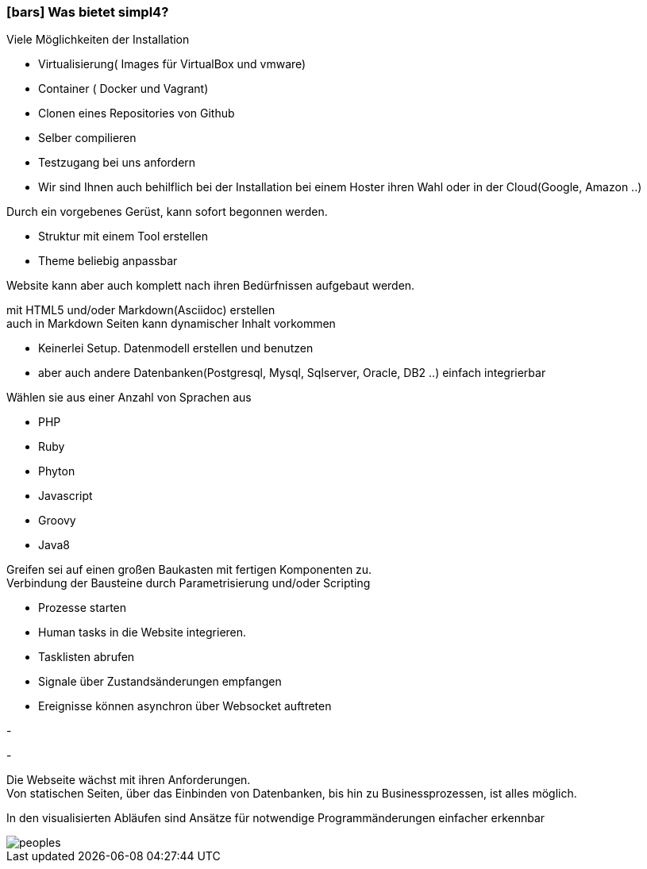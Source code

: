 :linkattrs:

=== icon:bars[size=1x,role=black] Was bietet simpl4? ===


[CI, header="Einfache Installation"]
--
Viele Möglichkeiten der Installation

* Virtualisierung( Images für VirtualBox und vmware)
* Container ( Docker und Vagrant)
* Clonen eines Repositories von Github
* Selber compilieren
* Testzugang bei uns anfordern
* Wir sind Ihnen auch behilflich bei der Installation bei einem Hoster ihren Wahl oder in der Cloud(Google, Amazon ..)
--
[CI, header="Website mit vorgebenen Gerüst"]
--
Durch ein vorgebenes Gerüst, kann sofort begonnen werden.

* Struktur mit einem Tool erstellen
* Theme beliebig anpassbar

Website kann aber auch komplett nach ihren Bedürfnissen aufgebaut werden.
--
[CI, header="Statische und dynamische Webseiten"]
--
mit HTML5 und/oder Markdown(Asciidoc) erstellen +
auch in Markdown Seiten kann dynamischer Inhalt vorkommen 
--
[CI, header="Eingebaute Datenbank"]
--
* Keinerlei Setup.  Datenmodell erstellen und benutzen
* aber auch andere Datenbanken(Postgresql, Mysql, Sqlserver, Oracle, DB2  ..) einfach integrierbar
--
[CI, header="Viele Scriptsprachen"]
--
Wählen sie aus einer Anzahl von Sprachen aus

* PHP
* Ruby
* Phyton
* Javascript
* Groovy
* Java8
--
[CI, header="Flexible parametrisierbare Bausteine"]
--
Greifen sei auf einen großen Baukasten mit fertigen Komponenten zu. +
Verbindung der Bausteine durch Parametrisierung und/oder Scripting
--
[CI, header="Website komfortabel mit Prozessen verknüpfen"]
--
* Prozesse starten
* Human tasks in die Website integrieren.
* Tasklisten abrufen
* Signale über Zustandsänderungen empfangen
* Ereignisse können asynchron über Websocket auftreten
--
[CI, header="Werkzeuge zum Importieren ihrer Daten"]
-
[CI, header="Dynamische Inhalte aus beliebigen Datenquellen."]
-
[CI, header="Flexible Anpassbarkeit an neue Anforderungen"]
--
Die Webseite wächst mit ihren Anforderungen. +
Von statischen Seiten, über das Einbinden von Datenbanken, bis hin zu Businessprozessen, ist alles möglich.
--
[CI, header="Schnelle Entwicklungzyklen"]
--
In den visualisierten Abläufen sind Ansätze für notwendige Programmänderungen einfacher erkennbar
--

[.imageblock.left.width800]
image::web/images/peoples.png[]
